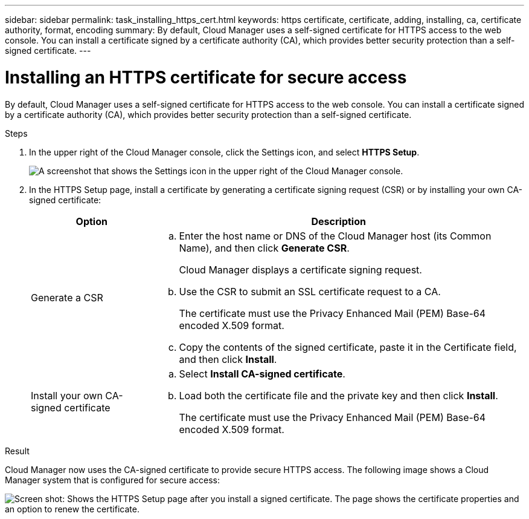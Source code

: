 ---
sidebar: sidebar
permalink: task_installing_https_cert.html
keywords: https certificate, certificate, adding, installing, ca, certificate authority, format, encoding
summary: By default, Cloud Manager uses a self-signed certificate for HTTPS access to the web console. You can install a certificate signed by a certificate authority (CA), which provides better security protection than a self-signed certificate.
---

= Installing an HTTPS certificate for secure access
:hardbreaks:
:nofooter:
:icons: font
:linkattrs:
:imagesdir: ./media/

[.lead]
By default, Cloud Manager uses a self-signed certificate for HTTPS access to the web console. You can install a certificate signed by a certificate authority (CA), which provides better security protection than a self-signed certificate.

.Steps

. In the upper right of the Cloud Manager console, click the Settings icon, and select *HTTPS Setup*.
+
image:screenshot_settings_icon.gif[A screenshot that shows the Settings icon in the upper right of the Cloud Manager console.]

. In the HTTPS Setup page, install a certificate by generating a certificate signing request (CSR) or by installing your own CA-signed certificate:
+
[cols=2*,options="header",cols="25,75"]
|===
| Option
| Description
| Generate a CSR
a|
.. Enter the host name or DNS of the Cloud Manager host (its Common Name), and then click *Generate CSR*.
+
Cloud Manager displays a certificate signing request.

.. Use the CSR to submit an SSL certificate request to a CA.
+
The certificate must use the Privacy Enhanced Mail (PEM) Base-64 encoded X.509 format.

.. Copy the contents of the signed certificate, paste it in the Certificate field, and then click *Install*.

| Install your own CA-signed certificate
a|
.. Select *Install CA-signed certificate*.

.. Load both the certificate file and the private key and then click *Install*.
+
The certificate must use the Privacy Enhanced Mail (PEM) Base-64 encoded X.509 format.
|===

.Result

Cloud Manager now uses the CA-signed certificate to provide secure HTTPS access. The following image shows a Cloud Manager system that is configured for secure access:

image:screenshot_https_cert.gif[Screen shot: Shows the HTTPS Setup page after you install a signed certificate. The page shows the certificate properties and an option to renew the certificate.]
